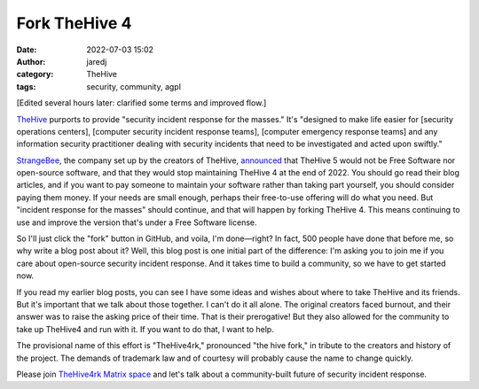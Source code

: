 Fork TheHive 4
##############
:date: 2022-07-03 15:02
:author: jaredj
:category: TheHive
:tags: security, community, agpl

[Edited several hours later: clarified some terms and improved flow.]

`TheHive <https://thehive-project.org/>`_ purports to provide
"security incident response for the masses." It's "designed to make
life easier for [security operations centers], [computer security
incident response teams], [computer emergency response teams] and any
information security practitioner dealing with security incidents that
need to be investigated and acted upon swiftly."

`StrangeBee <https://www.strangebee.com/>`_, the company set up by the
creators of TheHive, `announced
<https://medium.com/strangebee-announcements/thehive-turns-5-and-adopts-a-model-shaped-for-the-future-95f908719c31>`_
that TheHive 5 would not be Free Software nor open-source software,
and that they would stop maintaining TheHive 4 at the end of 2022. You
should go read their blog articles, and if you want to pay someone to
maintain your software rather than taking part yourself, you should
consider paying them money. If your needs are small enough, perhaps
their free-to-use offering will do what you need. But "incident
response for the masses" should continue, and that will happen by
forking TheHive 4. This means continuing to use and improve the
version that's under a Free Software license.

So I'll just click the "fork" button in GitHub, and voila, I'm
done—right? In fact, 500 people have done that before me, so why write
a blog post about it? Well, this blog post is one initial part of the
difference: I'm asking you to join me if you care about open-source
security incident response. And it takes time to build a community, so
we have to get started now.

If you read my earlier blog posts, you can see I have some ideas and
wishes about where to take TheHive and its friends. But it's important
that we talk about those together. I can't do it all alone. The
original creators faced burnout, and their answer was to raise the
asking price of their time. That is their prerogative! But they also
allowed for the community to take up TheHive4 and run with it. If you
want to do that, I want to help.

The provisional name of this effort is "TheHive4rk," pronounced "the
hive fork," in tribute to the creators and history of the project. The
demands of trademark law and of courtesy will probably cause the name
to change quickly.

Please join `TheHive4rk Matrix space
<https://matrix.to/#/#thehive4rk:lurk.agrue.info>`_ and let's talk
about a community-built future of security incident response.

